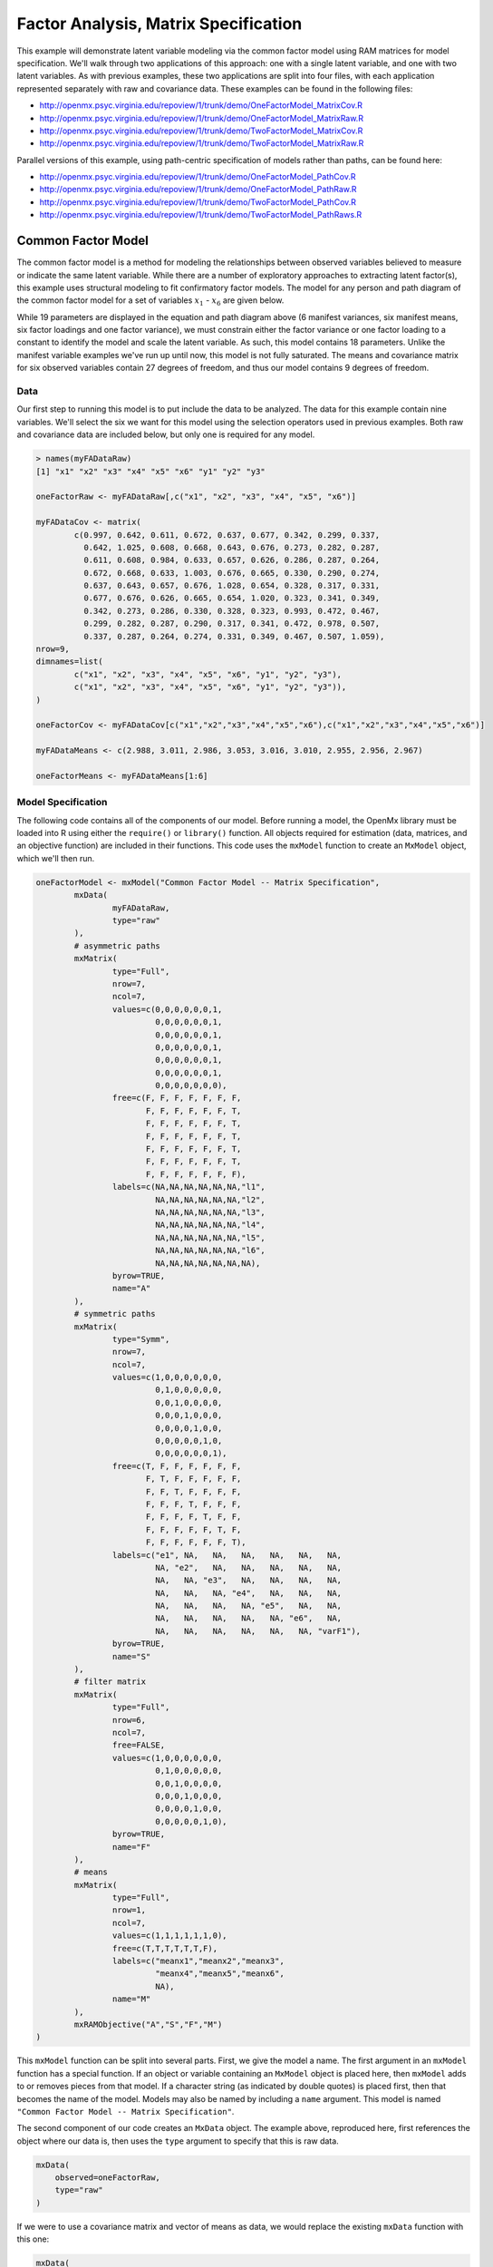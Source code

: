 Factor Analysis, Matrix Specification
=====================================

This example will demonstrate latent variable modeling via the common factor model using RAM matrices for model specification. We'll walk through two applications of this approach: one with a single latent variable, and one with two latent variables. As with previous examples, these two applications are split into four files, with each application represented separately with raw and covariance data. These examples can be found in the following files:

* http://openmx.psyc.virginia.edu/repoview/1/trunk/demo/OneFactorModel_MatrixCov.R
* http://openmx.psyc.virginia.edu/repoview/1/trunk/demo/OneFactorModel_MatrixRaw.R
* http://openmx.psyc.virginia.edu/repoview/1/trunk/demo/TwoFactorModel_MatrixCov.R
* http://openmx.psyc.virginia.edu/repoview/1/trunk/demo/TwoFactorModel_MatrixRaw.R

Parallel versions of this example, using path-centric specification of models rather than paths, can be found here:

* http://openmx.psyc.virginia.edu/repoview/1/trunk/demo/OneFactorModel_PathCov.R
* http://openmx.psyc.virginia.edu/repoview/1/trunk/demo/OneFactorModel_PathRaw.R
* http://openmx.psyc.virginia.edu/repoview/1/trunk/demo/TwoFactorModel_PathCov.R
* http://openmx.psyc.virginia.edu/repoview/1/trunk/demo/TwoFactorModel_PathRaws.R


Common Factor Model
-------------------

The common factor model is a method for modeling the relationships between observed variables believed to measure or indicate the same latent variable. While there are a number of exploratory approaches to extracting latent factor(s), this example uses structural modeling to fit confirmatory factor models. The model for any person and path diagram of the common factor model for a set of variables :math:`x_{1}` - :math:`x_{6}` are given below.

.. math::
   :nowrap:
   
   \begin{eqnarray*} 
   x_{ij} = \mu_{j} + \lambda_{j} * \eta_{i} + \epsilon_{ij}
   \end{eqnarray*}

.. image:: graph/OneFactorModel.png


While 19 parameters are displayed in the equation and path diagram above (6 manifest variances, six manifest means, six factor loadings and one factor variance), we must constrain either the factor variance or one factor loading to a constant to identify the model and scale the latent variable. As such, this model contains 18 parameters. Unlike the manifest variable examples we've run up until now, this model is not fully saturated. The means and covariance matrix for six observed variables contain 27 degrees of freedom, and thus our model contains 9 degrees of freedom. 

Data
^^^^

Our first step to running this model is to put include the data to be analyzed. The data for this example contain nine variables. We'll select the six we want for this model using the selection operators used in previous examples. Both raw and covariance data are included below, but only one is required for any model.

.. code-block:: r

	> names(myFADataRaw)
	[1] "x1" "x2" "x3" "x4" "x5" "x6" "y1" "y2" "y3"

	oneFactorRaw <- myFADataRaw[,c("x1", "x2", "x3", "x4", "x5", "x6")]

	myFADataCov <- matrix(
		c(0.997, 0.642, 0.611, 0.672, 0.637, 0.677, 0.342, 0.299, 0.337,
		  0.642, 1.025, 0.608, 0.668, 0.643, 0.676, 0.273, 0.282, 0.287,
		  0.611, 0.608, 0.984, 0.633, 0.657, 0.626, 0.286, 0.287, 0.264,
		  0.672, 0.668, 0.633, 1.003, 0.676, 0.665, 0.330, 0.290, 0.274,
		  0.637, 0.643, 0.657, 0.676, 1.028, 0.654, 0.328, 0.317, 0.331,
		  0.677, 0.676, 0.626, 0.665, 0.654, 1.020, 0.323, 0.341, 0.349,
		  0.342, 0.273, 0.286, 0.330, 0.328, 0.323, 0.993, 0.472, 0.467,
		  0.299, 0.282, 0.287, 0.290, 0.317, 0.341, 0.472, 0.978, 0.507,
		  0.337, 0.287, 0.264, 0.274, 0.331, 0.349, 0.467, 0.507, 1.059),
	nrow=9,
	dimnames=list(
		c("x1", "x2", "x3", "x4", "x5", "x6", "y1", "y2", "y3"),
		c("x1", "x2", "x3", "x4", "x5", "x6", "y1", "y2", "y3")),
	)

	oneFactorCov <- myFADataCov[c("x1","x2","x3","x4","x5","x6"),c("x1","x2","x3","x4","x5","x6")]

	myFADataMeans <- c(2.988, 3.011, 2.986, 3.053, 3.016, 3.010, 2.955, 2.956, 2.967)

	oneFactorMeans <- myFADataMeans[1:6]

Model Specification
^^^^^^^^^^^^^^^^^^^

The following code contains all of the components of our model. Before running a model, the OpenMx library must be loaded into R using either the ``require()`` or ``library()`` function. All objects required for estimation (data, matrices, and an objective function) are included in their functions. This code uses the ``mxModel`` function to create an ``MxModel`` object, which we'll then run.

.. code-block:: r

	oneFactorModel <- mxModel("Common Factor Model -- Matrix Specification", 
		mxData(
			myFADataRaw, 
			type="raw"
		),
		# asymmetric paths
		mxMatrix(
			type="Full", 
			nrow=7, 
			ncol=7,
			values=c(0,0,0,0,0,0,1,
			         0,0,0,0,0,0,1,
			         0,0,0,0,0,0,1,
			         0,0,0,0,0,0,1,
			         0,0,0,0,0,0,1,
			         0,0,0,0,0,0,1,
			         0,0,0,0,0,0,0),
			free=c(F, F, F, F, F, F, F,
			       F, F, F, F, F, F, T,
			       F, F, F, F, F, F, T,
			       F, F, F, F, F, F, T,
			       F, F, F, F, F, F, T,
			       F, F, F, F, F, F, T,
			       F, F, F, F, F, F, F),
			labels=c(NA,NA,NA,NA,NA,NA,"l1",
			         NA,NA,NA,NA,NA,NA,"l2",
			         NA,NA,NA,NA,NA,NA,"l3",
			         NA,NA,NA,NA,NA,NA,"l4",
			         NA,NA,NA,NA,NA,NA,"l5",
			         NA,NA,NA,NA,NA,NA,"l6",
			         NA,NA,NA,NA,NA,NA,NA),
			byrow=TRUE,
			name="A"
		),
		# symmetric paths
		mxMatrix(
			type="Symm",
			nrow=7,
			ncol=7, 
			values=c(1,0,0,0,0,0,0,
			         0,1,0,0,0,0,0,
			         0,0,1,0,0,0,0,
			         0,0,0,1,0,0,0,
			         0,0,0,0,1,0,0,
			         0,0,0,0,0,1,0,
			         0,0,0,0,0,0,1),
			free=c(T, F, F, F, F, F, F,
			       F, T, F, F, F, F, F,
			       F, F, T, F, F, F, F,
			       F, F, F, T, F, F, F,
			       F, F, F, F, T, F, F,
			       F, F, F, F, F, T, F,
			       F, F, F, F, F, F, T),
			labels=c("e1", NA,   NA,   NA,   NA,   NA,   NA,
			         NA, "e2",   NA,   NA,   NA,   NA,   NA,
			         NA,   NA, "e3",   NA,   NA,   NA,   NA,
			         NA,   NA,   NA, "e4",   NA,   NA,   NA,
			         NA,   NA,   NA,   NA, "e5",   NA,   NA,
			         NA,   NA,   NA,   NA,   NA, "e6",   NA,
			         NA,   NA,   NA,   NA,   NA,   NA, "varF1"),
			byrow=TRUE,
			name="S"
		),
		# filter matrix
		mxMatrix(
			type="Full", 
			nrow=6, 
			ncol=7,
			free=FALSE,
			values=c(1,0,0,0,0,0,0,
			         0,1,0,0,0,0,0,
			         0,0,1,0,0,0,0,
			         0,0,0,1,0,0,0,
			         0,0,0,0,1,0,0,
			         0,0,0,0,0,1,0),
			byrow=TRUE,
			name="F"
		),
		# means
		mxMatrix(
			type="Full", 
			nrow=1, 
			ncol=7,
			values=c(1,1,1,1,1,1,0),
			free=c(T,T,T,T,T,T,F),
			labels=c("meanx1","meanx2","meanx3",
			         "meanx4","meanx5","meanx6",
			         NA),
			name="M"
		),
		mxRAMObjective("A","S","F","M")
	)
  
This ``mxModel`` function can be split into several parts. First, we give the model a name. The first argument in an ``mxModel`` function has a special function. If an object or variable containing an ``MxModel`` object is placed here, then ``mxModel`` adds to or removes pieces from that model. If a character string (as indicated by double quotes) is placed first, then that becomes the name of the model. Models may also be named by including a ``name`` argument. This model is named ``"Common Factor Model -- Matrix Specification"``.

The second component of our code creates an ``MxData`` object. The example above, reproduced here, first references the object where our data is, then uses the ``type`` argument to specify that this is raw data.

.. code-block:: r

	mxData(
	    observed=oneFactorRaw, 
	    type="raw"
	)
  
If we were to use a covariance matrix and vector of means as data, we would replace the existing ``mxData`` function with this one:

.. code-block:: r

	mxData(
	    observed=oneFactorCov, 
	    type="cov",
	    numObs=500,
	    means=oneFactorMeans
	) 
  
Model specification is carried out using ``mxMatrix`` functions to create matrices for a RAM specified model. The **A** matrix specifies all of the assymetric paths or regressions in our model. In the common factor model, these parameters are the factor loadings. This matrix is square, and contains as many rows and columns as variables in the model (manifest and latent, typically in that order). Regressions are specified in the **A** matrix by placing a free parameter in the row of the dependent variable and the column of independent variable. 

The common factor model requires that one parameter (typically either a factor loading or factor variance) be constrained to a constant value. In our model, we'll constrain the first factor loading to a value of 1, and let all other loadings be freely estimated. All factor loadings have a starting value of one and labels of ``"l1"`` - ``"l6"``.

.. code-block:: r

	# asymmetric paths
	mxMatrix(
		type="Full",
		nrow=7,
		ncol=7,
		values=c(0,0,0,0,0,0,1,
		         0,0,0,0,0,0,1,
		         0,0,0,0,0,0,1,
		         0,0,0,0,0,0,1,
		         0,0,0,0,0,0,1,
		         0,0,0,0,0,0,1,
		         0,0,0,0,0,0,0),
		free=c(F, F, F, F, F, F, F,
		       F, F, F, F, F, F, T,
		       F, F, F, F, F, F, T,
		       F, F, F, F, F, F, T,
		       F, F, F, F, F, F, T,
		       F, F, F, F, F, F, T,
		       F, F, F, F, F, F, F),
		labels=c(NA,NA,NA,NA,NA,NA,"l1",
		         NA,NA,NA,NA,NA,NA,"l2",
		         NA,NA,NA,NA,NA,NA,"l3",
		         NA,NA,NA,NA,NA,NA,"l4",
		         NA,NA,NA,NA,NA,NA,"l5",
		         NA,NA,NA,NA,NA,NA,"l6",
		         NA,NA,NA,NA,NA,NA,NA),
		byrow=TRUE,
		name="A"
	)

The second matrix in a RAM model is the **S** matrix, which specifies the symmetric or covariance paths in our model. This matrix is symmetric and square, and contains as many rows and columns as variables in the model (manifest and latent, typically in that order). The symmetric paths in our model consist of six residual variances and one factor variance. All of these variances are given starting values of one and labels ``"e1"`` - ``"e6"`` and ``"varF1"``.

.. code-block:: r

	# symmetric paths
	mxMatrix(
		type="Symm", 
		nrow=7, 
		ncol=7, 
		values=c(1,0,0,0,0,0,0,
		         0,1,0,0,0,0,0,
		         0,0,1,0,0,0,0,
		         0,0,0,1,0,0,0,
		         0,0,0,0,1,0,0,
		         0,0,0,0,0,1,0,
		         0,0,0,0,0,0,1),
		free=c(T, F, F, F, F, F, F,
		       F, T, F, F, F, F, F,
		       F, F, T, F, F, F, F,
		       F, F, F, T, F, F, F,
		       F, F, F, F, T, F, F,
		       F, F, F, F, F, T, F,
		       F, F, F, F, F, F, T),
		labels=c("e1", NA,   NA,   NA,   NA,   NA,   NA,
		         NA, "e2",   NA,   NA,   NA,   NA,   NA,
		         NA,   NA, "e3",   NA,   NA,   NA,   NA,
		         NA,   NA,   NA, "e4",   NA,   NA,   NA,
		         NA,   NA,   NA,   NA, "e5",   NA,   NA,
		         NA,   NA,   NA,   NA,   NA, "e6",   NA,
		         NA,   NA,   NA,   NA,   NA,   NA, "varF1"),
		byrow=TRUE,
		name="S"
	)
      
The third matrix in our RAM model is the **F** or filter matrix. Our data contains six observed variables, but the **A** and **S** matrices contain seven rows and columns. For our model to define the covariances present in our data, we must have some way of projecting the relationships defined in the **A** and **S** matrices onto our data. The **F** matrix filters the latent variables out of the expected covariance matrix, and can also be used to reorder variables. 

The **F** matrix will always contain the same number of rows as manifest variables and columns as total (manifest and latent) variables. If the manifest variables in the **A** and **S** matrices precede the latent variables and are in the same order as the data, then the **F** matrix will be the horizontal adhesion of an identity matrix and a zero matrix. This matrix contains no free parameters, and is made with the ``mxMatrix`` function below.

.. code-block:: r

	# filter matrix
	mxMatrix(
		type="Full",
		nrow=6, 
		ncol=7,
		free=FALSE,
		values=c(1,0,0,0,0,0,0,
		         0,1,0,0,0,0,0,
		         0,0,1,0,0,0,0,
		         0,0,0,1,0,0,0,
		         0,0,0,0,1,0,0,
		         0,0,0,0,0,1,0),
		byrow=TRUE,
		name="F"
	)

The last matrix of our model is the **M** matrix, which defines the means and intercepts for our model. This matrix describes all of the regressions on the constant in a path model, or the means conditional on the means of exogenous variables. This matrix contains a single row, and one column for every manifest and latent variable in the model. In our model, the latent variable has a constrained mean of zero, while the manifest variables have freely estimated means, labeled ``"meanx1"`` through ``"meanx6"``.

.. code-block:: r

	# means
	mxMatrix(
		type="Full", 
		nrow=1, 
		ncol=7,
		values=c(1,1,1,1,1,1,0),
		free=c(T,T,T,T,T,T,F),
		labels=c("meanx1","meanx2","meanx3",
		         "meanx4","meanx5","meanx6",
		         NA),
		name="M"
	)

The final part of this model is the objective function. This defines both how the specified matrices combine to create the expected covariance matrix of the data, as well as the fit function to be minimized. In a RAM specified model, the expected covariance matrix is defined as:       
          
.. math::
   :nowrap:
   
   \begin{eqnarray*} 
   ExpCovariance = F * (I - A)^{-1} * S * ((I - A)^{-1})' * F'
   \end{eqnarray*}        

The expected means are defined as:

.. math::
   :nowrap:
   
   \begin{eqnarray*} 
   ExpMean = F * (I - A)^{-1} * M 
   \end{eqnarray*} 

The free parameters in the model can then be estimated using maximum likelihood for covariance and means data, and full information maximum likelihood for raw data. While users may define their own expected covariance matrices using other objective functions in OpenMx, the ``mxRAMObjective`` function yields maximum likelihood estimates of structural equation models when the **A**, **S**, **F** and **M** matrices are specified. The **M** matrix is required both for raw data and for covariance or correlation data that includes a means vector. The ``mxRAMObjective`` function takes four arguments, which are the names of the ``A``, ``S``, ``F`` and ``M`` matrices in your model.

.. code-block:: r
   
	mxRAMObjective("A", "S", "F", "M")

The model now includes an observed covariance matrix (i.e., data) and the matrices and objective function required to define the expected covariance matrix and estimate parameters.

The model can now be run using the ``mxRun`` function, and the output of the model can be accessed from the ``@output`` slot of the resulting model.  A summary of the output can be reached using ``summary()``.

.. code-block:: r

	oneFactorFit <- mxRun(oneFactorModel)

	oneFactorFit@output

	summary(oneFactorFit)


Two Factor Model
----------------

The common factor model can be extended to include multiple latent variables. The model for any person and path diagram of the common factor model for a set of variables :math:`x_{1}` - :math:`x_{3}` and :math:`y_{1}` - :math:`y_{3}` are given below.

.. math::
   :nowrap:
   
   \begin{eqnarray*} 
   x_{ij} = \mu_{j} + \lambda_{j} * \eta_{1i} + \epsilon_{ij}\\
   y_{ij} = \mu_{j} + \lambda_{j} * \eta_{2i} + \epsilon_{ij}
   \end{eqnarray*}

.. image:: graph/TwoFactorModel.png


Our model contains 21 parameters (6 manifest variances, six manifest means, six factor loadings, two factor variances and one factor covariance), but each factor requires one identification constraint. Like in the common factor model above, we'll constrain one factor loading for each factor to a value of one. As such, this model contains 19 parameters. The means and covariance matrix for six observed variables contain 27 degrees of freedom, and thus our model contains 8 degrees of freedom. 

The data for the two factor model can be found in the ``myFAData`` files introduced in the common factor model. For this model, we'll select three x variables (``x1-x3``) and three y variables (``y1-y3``).

.. code-block:: r

	twoFactorRaw <- myFADataRaw[,c("x1", "x2", "x3", "y1", "y2", "y3")]

	twoFactorCov <- myFADataCov[c("x1","x2","x3","y1","y2","y3"),c("x1","x2","x3","y1","y2","y3")]

	twoFactorMeans <- myFADataMeans[c(1:3,7:9)]
  
Specifying the two factor model is virtually identical to the single factor case. The ``mxData`` function has been changed to reference the appropriate data, but is identical in usage. We've added a second latent variable, so the **A** and **S** matrices are now of order 8x8. Similarly, the **F** matrix is now of order 6x8 and the **M** matrix of order 1x8. The ``mxRAMObjective`` has not changed. The code for our two factor model looks like this:

.. code-block:: r

	twoFactorModel <- mxModel("Two Factor Model -- Matrix Specification", 
	    type="RAM",
	    mxData(
	        observed=twoFactorRaw, 
	        type="raw",
	    ),
		# asymmetric paths
		mxMatrix(
			type="Full",
			nrow=8, 
			ncol=8,
			values=c(0,0,0,0,0,0,1,0,
			         0,0,0,0,0,0,1,0,
			         0,0,0,0,0,0,1,0,
			         0,0,0,0,0,0,0,1,
			         0,0,0,0,0,0,0,1,
			         0,0,0,0,0,0,0,1,
			         0,0,0,0,0,0,0,0,
			         0,0,0,0,0,0,0,0),
			free=c(F, F, F, F, F, F, F, F,
			       F, F, F, F, F, F, T, F,
			       F, F, F, F, F, F, T, F,
			       F, F, F, F, F, F, F, F,
			       F, F, F, F, F, F, F, T,
			       F, F, F, F, F, F, F, T,
			       F, F, F, F, F, F, F, F,
			       F, F, F, F, F, F, F, F),
			labels=c(NA,NA,NA,NA,NA,NA,"l1", NA,
			         NA,NA,NA,NA,NA,NA,"l2", NA,
			         NA,NA,NA,NA,NA,NA,"l3", NA,
			         NA,NA,NA,NA,NA,NA, NA,"l4",
			         NA,NA,NA,NA,NA,NA, NA,"l5",
			         NA,NA,NA,NA,NA,NA, NA,"l6",
			         NA,NA,NA,NA,NA,NA, NA, NA,
			         NA,NA,NA,NA,NA,NA, NA, NA),
			byrow=TRUE,
			name="A"
		),
		# symmetric paths
		mxMatrix(
			type="Symm", 
			nrow=8, 
			ncol=8, 
			values=c(1,0,0,0,0,0, 0, 0,
			         0,1,0,0,0,0, 0, 0,
			         0,0,1,0,0,0, 0, 0,
			         0,0,0,1,0,0, 0, 0,
			         0,0,0,0,1,0, 0, 0,
			         0,0,0,0,0,1, 0, 0,
			         0,0,0,0,0,0, 1,.5,
			         0,0,0,0,0,0,.5, 1),
			free=c(T, F, F, F, F, F, F, F,
			       F, T, F, F, F, F, F, F,
			       F, F, T, F, F, F, F, F,
			       F, F, F, T, F, F, F, F,
			       F, F, F, F, T, F, F, F,
			       F, F, F, F, F, T, F, F,
			       F, F, F, F, F, F, T, T,
			       F, F, F, F, F, F, T, T),
			labels=c("e1", NA,   NA,   NA,   NA,   NA,    NA,    NA,
			         NA, "e2",   NA,   NA,   NA,   NA,    NA,    NA,
			         NA,   NA, "e3",   NA,   NA,   NA,    NA,    NA,
			         NA,   NA,   NA, "e4",   NA,   NA,    NA,    NA,
			         NA,   NA,   NA,   NA, "e5",   NA,    NA,    NA,
			         NA,   NA,   NA,   NA,   NA, "e6",    NA,    NA,
			         NA,   NA,   NA,   NA,   NA,   NA, "varF1", "cov",
			         NA,   NA,   NA,   NA,   NA,   NA, "cov", "varF2"),
			byrow=TRUE,
			name="S"
		),
		# filter matrix
		mxMatrix(
			type="Full",
			nrow=6, 
			ncol=8,
			free=F,
			values=c(1,0,0,0,0,0,0,0,
			         0,1,0,0,0,0,0,0,
			         0,0,1,0,0,0,0,0,
			         0,0,0,1,0,0,0,0,
			         0,0,0,0,1,0,0,0,
			         0,0,0,0,0,1,0,0),
			byrow=T,
			name="F"
		),
		# means
		mxMatrix(
			type="Full",
			nrow=1, 
			ncol=8,
			values=c(1,1,1,1,1,1,0,0),
			free=c(T,T,T,T,T,T,F,F),
			labels=c("meanx1","meanx2","meanx3",
			         "meanx4","meanx5","meanx6",
			          NA,NA),
			name="M"
		),
		mxRAMObjective("A","S","F","M")
	)

The four ``mxMatrix`` functions have changed slightly to accomodate the changes in the model. The **A** matrix, shown below, is used to specify the regressions of the manifest variables on the factors. The first three manifest variables (``"x1"``-``"x3"``) are regressed on ``"F1"``, and the second three manifest variables (``"y1"``-``"y3"``) are regressed on ``"F2"``. We must again constrain the model to identify and scale the latent variables, which we do by constraining the first loading for each latent variable to a value of one.

.. code-block:: r

	# asymmetric paths
	mxMatrix(
		type="Full",
		nrow=8, 
		ncol=8,
		values=c(0,0,0,0,0,0,1,0,
		         0,0,0,0,0,0,1,0,
		         0,0,0,0,0,0,1,0,
		         0,0,0,0,0,0,0,1,
		         0,0,0,0,0,0,0,1,
		         0,0,0,0,0,0,0,1,
		         0,0,0,0,0,0,0,0,
		         0,0,0,0,0,0,0,0),
		free=c(F, F, F, F, F, F, F, F,
		       F, F, F, F, F, F, T, F,
		       F, F, F, F, F, F, T, F,
		       F, F, F, F, F, F, F, F,
		       F, F, F, F, F, F, F, T,
		       F, F, F, F, F, F, F, T,
		       F, F, F, F, F, F, F, F,
		       F, F, F, F, F, F, F, F),
		labels=c(NA,NA,NA,NA,NA,NA,"l1", NA,
		         NA,NA,NA,NA,NA,NA,"l2", NA,
		         NA,NA,NA,NA,NA,NA,"l3", NA,
		         NA,NA,NA,NA,NA,NA, NA,"l4",
		         NA,NA,NA,NA,NA,NA, NA,"l5",
		         NA,NA,NA,NA,NA,NA, NA,"l6",
		         NA,NA,NA,NA,NA,NA, NA, NA,
		         NA,NA,NA,NA,NA,NA, NA, NA),
		byrow=TRUE,
		name="A"
	)
      
The **S** matrix has an additional row and column, and two additional parameters. For the two factor model, we must add a variance term for the second latent variable and a covariance between the two latent variables.  
      
.. code-block:: r

	# symmetric paths
	mxMatrix(
		type="Symm", 
		nrow=8, 
		ncol=8, 
		values=c(1,0,0,0,0,0, 0, 0,
		         0,1,0,0,0,0, 0, 0,
		         0,0,1,0,0,0, 0, 0,
		         0,0,0,1,0,0, 0, 0,
		         0,0,0,0,1,0, 0, 0,
		         0,0,0,0,0,1, 0, 0,
		         0,0,0,0,0,0, 1,.5,
		         0,0,0,0,0,0,.5, 1),
		free=c(T, F, F, F, F, F, F, F,
		       F, T, F, F, F, F, F, F,
		       F, F, T, F, F, F, F, F,
		       F, F, F, T, F, F, F, F,
		       F, F, F, F, T, F, F, F,
		       F, F, F, F, F, T, F, F,
		       F, F, F, F, F, F, T, T,
		       F, F, F, F, F, F, T, T),
		labels=c("e1", NA,   NA,   NA,   NA,   NA,    NA,    NA,
		         NA, "e2",   NA,   NA,   NA,   NA,    NA,    NA,
		         NA,   NA, "e3",   NA,   NA,   NA,    NA,    NA,
		         NA,   NA,   NA, "e4",   NA,   NA,    NA,    NA,
		         NA,   NA,   NA,   NA, "e5",   NA,    NA,    NA,
		         NA,   NA,   NA,   NA,   NA, "e6",    NA,    NA,
		         NA,   NA,   NA,   NA,   NA,   NA, "varF1", "cov",
		         NA,   NA,   NA,   NA,   NA,   NA, "cov", "varF2"),
		byrow=TRUE,
		name="S"
	)
      
The **F** and **M** matrices contain only minor changes. The **F** matrix is now of order 6x8, but the additional column is simply a column of zeros. The **M** matrix contains an additional column (with only a single row), which contains the mean of the second latent variable. As this model does not contain a parameter for that latent variable, this mean is constrained to zero.

The model is now ready to run using the ``mxRun`` function, and the output of the model can be accessed from the ``@output`` slot of the resulting model.  A summary of the output can be reached using ``summary()``.

These models may also be specified using paths instead of matrices. See `here 	<http://openmx.psyc.virginia.edu/repoview/1/trunk/docs/build/html/Examples_Path.html#factoranalysis-path-specification>`_ for path specification of these models.
